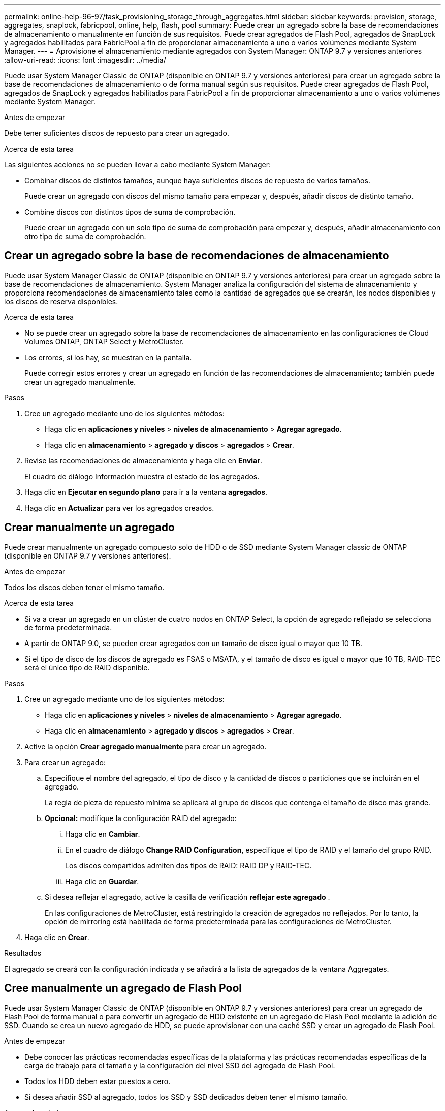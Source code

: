 ---
permalink: online-help-96-97/task_provisioning_storage_through_aggregates.html 
sidebar: sidebar 
keywords: provision, storage, aggregates, snaplock, fabricpool, online, help, flash, pool 
summary: Puede crear un agregado sobre la base de recomendaciones de almacenamiento o manualmente en función de sus requisitos. Puede crear agregados de Flash Pool, agregados de SnapLock y agregados habilitados para FabricPool a fin de proporcionar almacenamiento a uno o varios volúmenes mediante System Manager. 
---
= Aprovisione el almacenamiento mediante agregados con System Manager: ONTAP 9.7 y versiones anteriores
:allow-uri-read: 
:icons: font
:imagesdir: ../media/


[role="lead"]
Puede usar System Manager Classic de ONTAP (disponible en ONTAP 9.7 y versiones anteriores) para crear un agregado sobre la base de recomendaciones de almacenamiento o de forma manual según sus requisitos. Puede crear agregados de Flash Pool, agregados de SnapLock y agregados habilitados para FabricPool a fin de proporcionar almacenamiento a uno o varios volúmenes mediante System Manager.

.Antes de empezar
Debe tener suficientes discos de repuesto para crear un agregado.

.Acerca de esta tarea
Las siguientes acciones no se pueden llevar a cabo mediante System Manager:

* Combinar discos de distintos tamaños, aunque haya suficientes discos de repuesto de varios tamaños.
+
Puede crear un agregado con discos del mismo tamaño para empezar y, después, añadir discos de distinto tamaño.

* Combine discos con distintos tipos de suma de comprobación.
+
Puede crear un agregado con un solo tipo de suma de comprobación para empezar y, después, añadir almacenamiento con otro tipo de suma de comprobación.





== Crear un agregado sobre la base de recomendaciones de almacenamiento

Puede usar System Manager Classic de ONTAP (disponible en ONTAP 9.7 y versiones anteriores) para crear un agregado sobre la base de recomendaciones de almacenamiento. System Manager analiza la configuración del sistema de almacenamiento y proporciona recomendaciones de almacenamiento tales como la cantidad de agregados que se crearán, los nodos disponibles y los discos de reserva disponibles.

.Acerca de esta tarea
* No se puede crear un agregado sobre la base de recomendaciones de almacenamiento en las configuraciones de Cloud Volumes ONTAP, ONTAP Select y MetroCluster.
* Los errores, si los hay, se muestran en la pantalla.
+
Puede corregir estos errores y crear un agregado en función de las recomendaciones de almacenamiento; también puede crear un agregado manualmente.



.Pasos
. Cree un agregado mediante uno de los siguientes métodos:
+
** Haga clic en *aplicaciones y niveles* > *niveles de almacenamiento* > *Agregar agregado*.
** Haga clic en *almacenamiento* > *agregado y discos* > *agregados* > *Crear*.


. Revise las recomendaciones de almacenamiento y haga clic en *Enviar*.
+
El cuadro de diálogo Información muestra el estado de los agregados.

. Haga clic en *Ejecutar en segundo plano* para ir a la ventana *agregados*.
. Haga clic en *Actualizar* para ver los agregados creados.




== Crear manualmente un agregado

Puede crear manualmente un agregado compuesto solo de HDD o de SSD mediante System Manager classic de ONTAP (disponible en ONTAP 9.7 y versiones anteriores).

.Antes de empezar
Todos los discos deben tener el mismo tamaño.

.Acerca de esta tarea
* Si va a crear un agregado en un clúster de cuatro nodos en ONTAP Select, la opción de agregado reflejado se selecciona de forma predeterminada.
* A partir de ONTAP 9.0, se pueden crear agregados con un tamaño de disco igual o mayor que 10 TB.
* Si el tipo de disco de los discos de agregado es FSAS o MSATA, y el tamaño de disco es igual o mayor que 10 TB, RAID-TEC será el único tipo de RAID disponible.


.Pasos
. Cree un agregado mediante uno de los siguientes métodos:
+
** Haga clic en *aplicaciones y niveles* > *niveles de almacenamiento* > *Agregar agregado*.
** Haga clic en *almacenamiento* > *agregado y discos* > *agregados* > *Crear*.


. Active la opción *Crear agregado manualmente* para crear un agregado.
. Para crear un agregado:
+
.. Especifique el nombre del agregado, el tipo de disco y la cantidad de discos o particiones que se incluirán en el agregado.
+
La regla de pieza de repuesto mínima se aplicará al grupo de discos que contenga el tamaño de disco más grande.

.. *Opcional:* modifique la configuración RAID del agregado:
+
... Haga clic en *Cambiar*.
... En el cuadro de diálogo *Change RAID Configuration*, especifique el tipo de RAID y el tamaño del grupo RAID.
+
Los discos compartidos admiten dos tipos de RAID: RAID DP y RAID-TEC.

... Haga clic en *Guardar*.


.. Si desea reflejar el agregado, active la casilla de verificación *reflejar este agregado* .
+
En las configuraciones de MetroCluster, está restringido la creación de agregados no reflejados. Por lo tanto, la opción de mirroring está habilitada de forma predeterminada para las configuraciones de MetroCluster.



. Haga clic en *Crear*.


.Resultados
El agregado se creará con la configuración indicada y se añadirá a la lista de agregados de la ventana Aggregates.



== Cree manualmente un agregado de Flash Pool

Puede usar System Manager Classic de ONTAP (disponible en ONTAP 9.7 y versiones anteriores) para crear un agregado de Flash Pool de forma manual o para convertir un agregado de HDD existente en un agregado de Flash Pool mediante la adición de SSD. Cuando se crea un nuevo agregado de HDD, se puede aprovisionar con una caché SSD y crear un agregado de Flash Pool.

.Antes de empezar
* Debe conocer las prácticas recomendadas específicas de la plataforma y las prácticas recomendadas específicas de la carga de trabajo para el tamaño y la configuración del nivel SSD del agregado de Flash Pool.
* Todos los HDD deben estar puestos a cero.
* Si desea añadir SSD al agregado, todos los SSD y SSD dedicados deben tener el mismo tamaño.


.Acerca de esta tarea
* No se pueden usar SSD con particiones al crear un agregado de Flash Pool.
* Los agregados no se pueden reflejar si el origen de caché es un pool de almacenamiento.
* A partir de ONTAP 9.0, se pueden crear agregados con un tamaño de disco igual o mayor que 10 TB.
* Si el tipo de disco de los discos de agregado es FSAS o MSATA, y el tamaño de disco es igual o mayor que 10 TB, RAID-TEC será el único tipo de RAID disponible.


.Pasos
. Cree un agregado mediante uno de los siguientes métodos:
+
** Haga clic en *aplicaciones y niveles* > *niveles de almacenamiento* > *Agregar agregado*.
** Haga clic en *almacenamiento* > *agregado y discos* > *agregados* > *Crear*.


. Active la opción *Crear agregado manualmente* para crear un agregado.
. En la ventana *Crear agregado*, especifique el nombre del agregado, el tipo de disco y el número de discos o particiones que se incluirán para los HDD del agregado.
. Si desea reflejar el agregado, active la casilla de verificación *reflejar este agregado* .
+
En las configuraciones de MetroCluster, está restringido la creación de agregados no reflejados. Por lo tanto, la opción de mirroring está habilitada de forma predeterminada para las configuraciones de MetroCluster.

. Haga clic en *usar Flash Pool Cache con este agregado*.
. Especifique el origen de caché:
+
|===
| Si desea establecer el origen de caché como... | Realice lo siguiente... 


 a| 
Pools de almacenamiento
 a| 
.. Seleccione *agrupaciones de almacenamiento* como origen de caché.
.. Seleccione el pool de almacenamiento a partir del que se puede obtener la caché y, a continuación, establezca el tamaño de la caché.
.. Modifique el tipo de RAID, si es necesario.




 a| 
SSD dedicados
 a| 
.. Seleccione *unidades SSD dedicadas* como origen de caché.
.. Seleccione el tamaño de SSD y la cantidad de SSD que se incluirán en el agregado.
.. Modifique la configuración de RAID, si es necesario:
+
... Haga clic en *Cambiar*.
... En el cuadro de diálogo Change RAID Configuration, especifique el tipo de RAID y el tamaño del grupo RAID.
... Haga clic en *Guardar*.




|===
. Haga clic en *Crear*.


.Resultados
El agregado de Flash Pool se creará con la configuración indicada y se añadirá a la lista de agregados de la ventana Aggregates.



== Cree manualmente un agregado de SnapLock

Puede usar System Manager Classic (disponible en ONTAP 9.7 y versiones anteriores) para crear un agregado de SnapLock Compliance o un agregado de SnapLock Enterprise manualmente. Puede crear volúmenes SnapLock en estos agregados, los cuales proporcionan funcionalidades «WORM» (escritura única y lectura múltiple).

.Antes de empezar
Debe haber añadido la licencia de SnapLock.

.Acerca de esta tarea
* En las configuraciones de MetroCluster, solo se pueden crear agregados de SnapLock Enterprise.
* Para los LUN de cabina, solo se admiten los agregados empresariales de SnapLock.
* A partir de ONTAP 9.0, se pueden crear agregados con un tamaño de disco igual o mayor que 10 TB.
* Si el tipo de disco de los discos de agregado es FSAS o MSATA, y el tamaño de disco es igual o mayor que 10 TB, RAID-TEC será el único tipo de RAID disponible.
* A partir de ONTAP 9.1, se pueden crear agregados de SnapLock en una plataforma de AFF.


.Pasos
. Cree un agregado de SnapLock mediante uno de los siguientes métodos:
+
** Haga clic en *aplicaciones y niveles* > *niveles de almacenamiento* > *Agregar agregado*.
** Haga clic en *almacenamiento* > *agregado y discos* > *agregados* > *Crear*.


. Active la opción *Crear agregado manualmente* para crear un agregado.
. Para crear un agregado de SnapLock:
+
.. Especifique el nombre del agregado, el tipo de disco y la cantidad de discos o particiones que se incluirán en el agregado.
+
Tras crear el agregado, no se podrá cambiar el nombre de un agregado de SnapLock Compliance.

+
La regla de pieza de repuesto mínima se aplicará al grupo de discos que contenga el tamaño de disco más grande.

.. *Opcional:* modifique la configuración RAID del agregado:
+
... Haga clic en *Cambiar*.
... En el cuadro de diálogo Change RAID Configuration, especifique el tipo de RAID y el tamaño del grupo RAID.
+
Los discos compartidos admiten dos tipos de RAID: RAID-DP y RAID-TEC.

... Haga clic en *Guardar*.


.. Especifique el tipo de SnapLock.
.. Si no ha inicializado la instancia de ComplianceClock del sistema, active la casilla de comprobación *Initialize ComplianceClock*.
+
Esta opción no se muestra si la instancia de ComplianceClock ya se ha inicializado en el nodo.

+
[NOTE]
====
Debe asegurarse de que la hora actual del sistema sea correcta. La instancia de ComplianceClock se basa en el reloj del sistema. Una vez que se establece la instancia de ComplianceClock, no puede modificar ni detener dicha instancia de ComplianceClock.

====
.. *Opcional:* Si desea reflejar el agregado, active la casilla de verificación *reflejar este agregado* .
+
En las configuraciones de MetroCluster, está restringido la creación de agregados no reflejados. Por lo tanto, la opción de mirroring está habilitada de forma predeterminada para las configuraciones de MetroCluster.

+
De manera predeterminada, la opción de mirroring está deshabilitada para los agregados de SnapLock Compliance.



. Haga clic en *Crear*.




== Cree manualmente un agregado habilitado para FabricPool

Puede usar System Manager Classic de ONTAP (disponible en ONTAP 9.7 y versiones anteriores) para crear un agregado con FabricPool manualmente o para convertir un agregado de SSD existente en un agregado habilitado para FabricPool añadiéndole un nivel de cloud al agregado de SSD.

.Antes de empezar
* Debe haber creado un nivel de cloud y haberlo adjuntado al clúster en el que se encuentra el agregado de SSD.
* Es necesario haber creado un nivel de cloud en las instalaciones.
* Debe haber una conexión de red dedicada entre el nivel de cloud y el agregado.


.Acerca de esta tarea
Los siguientes almacenes de objetos se pueden usar como niveles de cloud:

* StorageGRID
* Alibaba Cloud (una empresa que comienza con System Manager 9.6)
* Simple Storage Service (S3) de Amazon Web Services (AWS)
* Servicio cloud comercial (C2S) de Amazon Web Services (AWS)
* Almacenamiento de Microsoft Azure Blob
* Cloud de IBM
* Google Cloud


[NOTE]
====
* Azure Stack, que es un servicio de Azure en el entorno local, no es compatible.
* Si desea usar cualquier almacén de objetos como un nivel de cloud, distinto de StorageGRID, debe tener la licencia de capacidad de FabricPool.


====
.Pasos
. Cree un agregado que sea compatible con FabricPool mediante uno de los siguientes métodos:
+
** Haga clic en *aplicaciones y niveles* > *niveles de almacenamiento* > *Agregar agregado*.
** Haga clic en *almacenamiento* > *agregado y discos* > *agregados* > *Crear*.


. Active la opción *Crear agregado manualmente* para crear un agregado.
. Cree un agregado compatible con FabricPool:
+
.. Especifique el nombre del agregado, el tipo de disco y la cantidad de discos o particiones que se incluirán en el agregado.
+
[NOTE]
====
Solo los agregados all-flash (todos SSD) admiten agregados habilitados para FabricPool.

====
+
La regla de pieza de repuesto mínima se aplicará al grupo de discos que contenga el tamaño de disco más grande.

.. *Opcional:* modifique la configuración RAID del agregado:
+
... Haga clic en *Cambiar*.
... En el cuadro de diálogo Change RAID Configuration, especifique el tipo de RAID y el tamaño del grupo RAID.
+
Los discos compartidos admiten dos tipos de RAID: RAID-DP y RAID-TEC.

... Haga clic en *Guardar*.




. Seleccione la casilla de verificación *FabricPool* y, a continuación, seleccione un nivel de nube de la lista.
. Haga clic en *Crear*.


*Información relacionada*

http://www.netapp.com/us/media/tr-4070.pdf["Informe técnico de NetApp 4070: Diseño e implementación de Flash Pool"^]
